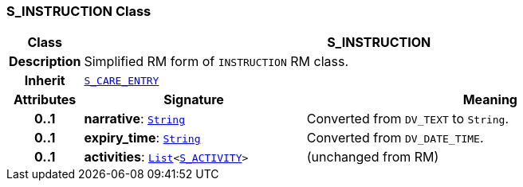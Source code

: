 === S_INSTRUCTION Class

[cols="^1,3,5"]
|===
h|*Class*
2+^h|*S_INSTRUCTION*

h|*Description*
2+a|Simplified RM form of `INSTRUCTION` RM class.

h|*Inherit*
2+|`<<_s_care_entry_class,S_CARE_ENTRY>>`

h|*Attributes*
^h|*Signature*
^h|*Meaning*

h|*0..1*
|*narrative*: `link:/releases/BASE/{base_release}/foundation_types.html#_string_class[String^]`
a|Converted from `DV_TEXT` to `String`.

h|*0..1*
|*expiry_time*: `link:/releases/BASE/{base_release}/foundation_types.html#_string_class[String^]`
a|Converted from `DV_DATE_TIME`.

h|*0..1*
|*activities*: `link:/releases/BASE/{base_release}/foundation_types.html#_list_class[List^]<<<_s_activity_class,S_ACTIVITY>>>`
a|(unchanged from RM)
|===
